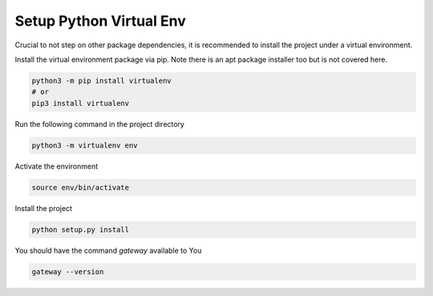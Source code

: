 Setup Python Virtual Env
===========================
Crucial to not step on other package dependencies, it is recommended
to install the project under a virtual environment.


Install the virtual environment package via pip. Note there is an apt
package installer too but is not covered here.

.. code-block:: bash

  python3 -m pip install virtualenv
  # or
  pip3 install virtualenv

Run the following command in the project directory


.. code-block:: bash

  python3 -m virtualenv env


Activate the environment


.. code-block:: bash

  source env/bin/activate


Install the project

.. code-block:: bash

  python setup.py install

You should have the command *gateway* available to You

.. code-block:: bash

  gateway --version

